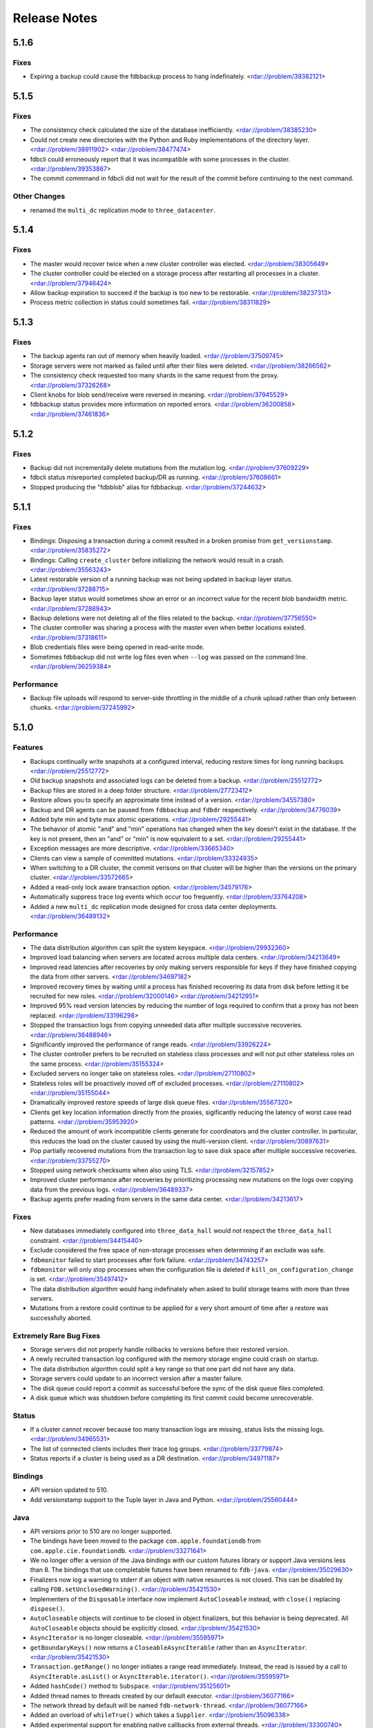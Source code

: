 #############
Release Notes
#############

5.1.6
=====

Fixes
-----

* Expiring a backup could cause the fdbbackup process to hang indefinately. <rdar://problem/39382121>

5.1.5
=====

Fixes
-----

* The consistency check calculated the size of the database inefficiently. <rdar://problem/38385230>
* Could not create new directories with the Python and Ruby implementations of the directory layer. <rdar://problem/38911902> <rdar://problem/38477474>
* fdbcli could erroneously report that it was incompatible with some processes in the cluster. <rdar://problem/39353867>
* The commit commmand in fdbcli did not wait for the result of the commit before continuing to the next command.


Other Changes
-------------

* renamed the ``multi_dc`` replication mode to ``three_datacenter``.

5.1.4
=====

Fixes
-----

* The master would recover twice when a new cluster controller was elected. <rdar://problem/38305649>
* The cluster controller could be elected on a storage process after restarting all processes in a cluster. <rdar://problem/37946424>
* Allow backup expiration to succeed if the backup is too new to be restorable. <rdar://problem/38237313>
* Process metric collection in status could sometimes fail. <rdar://problem/38311829>

5.1.3
=====

Fixes
-----

* The backup agents ran out of memory when heavily loaded. <rdar://problem/37509745>
* Storage servers were not marked as failed until after their files were deleted. <rdar://problem/38266562>
* The consistency check requested too many shards in the same request from the proxy. <rdar://problem/37326268>
* Client knobs for blob send/receive were reversed in meaning. <rdar://problem/37945529>
* fdbbackup status provides more information on reported errors. <rdar://problem/36200858> <rdar://problem/37461836>

5.1.2
=====

Fixes
-----

* Backup did not incrementally delete mutations from the mutation log. <rdar://problem/37609229>
* fdbcli status misreported completed backup/DR as running. <rdar://problem/37608661>
* Stopped producing the "fdbblob" alias for fdbbackup. <rdar://problem/37244632>

5.1.1
=====

Fixes
-----

* Bindings: Disposing a transaction during a commit resulted in a broken promise from ``get_versionstamp``. <rdar://problem/35835272>
* Bindings: Calling ``create_cluster`` before initializing the network would result in a crash. <rdar://problem/35563243>
* Latest restorable version of a running backup was not being updated in backup layer status. <rdar://problem/37288715>
* Backup layer status would sometimes show an error or an incorrect value for the recent blob bandwidth metric. <rdar://problem/37288943>
* Backup deletions were not deleting all of the files related to the backup. <rdar://problem/37756550>
* The cluster controller was sharing a process with the master even when better locations existed. <rdar://problem/37318611>
* Blob credentials files were being opened in read-write mode.
* Sometimes fdbbackup did not write log files even when ``--log`` was passed on the command line. <rdar://problem/36259384>

Performance
-----------

* Backup file uploads will respond to server-side throttling in the middle of a chunk upload rather than only between chunks. <rdar://problem/37245992>

5.1.0
=====

Features
--------

* Backups continually write snapshots at a configured interval, reducing restore times for long running backups. <rdar://problem/25512772>
* Old backup snapshots and associated logs can be deleted from a backup. <rdar://problem/25512772>
* Backup files are stored in a deep folder structure. <rdar://problem/27723412>
* Restore allows you to specify an approximate time instead of a version. <rdar://problem/34557380>
* Backup and DR agents can be paused from ``fdbbackup`` and ``fdbdr`` respectively. <rdar://problem/34776039>
* Added byte min and byte max atomic operations. <rdar://problem/29255441>
* The behavior of atomic "and" and "min" operations has changed when the key doesn't exist in the database. If the key is not present, then an "and" or "min" is now equivalent to a set. <rdar://problem/29255441>
* Exception messages are more descriptive. <rdar://problem/33665340> 
* Clients can view a sample of committed mutations. <rdar://problem/33324935>
* When switching to a DR cluster, the commit verisons on that cluster will be higher than the versions on the primary cluster. <rdar://problem/33572665>
* Added a read-only lock aware transaction option. <rdar://problem/34579176>
* Automatically suppress trace log events which occur too frequently. <rdar://problem/33764208>
* Added a new ``multi_dc`` replication mode designed for cross data center deployments. <rdar://problem/36489132>

Performance
-----------

* The data distribution algorithm can split the system keyspace. <rdar://problem/29932360>
* Improved load balancing when servers are located across multiple data centers. <rdar://problem/34213649>
* Improved read latencies after recoveries by only making servers responsible for keys if they have finished copying the data from other servers. <rdar://problem/34697182>
* Improved recovery times by waiting until a process has finished recovering its data from disk before letting it be recruited for new roles. <rdar://problem/32000146> <rdar://problem/34212951> 
* Improved 95% read version latencies by reducing the number of logs required to confirm that a proxy has not been replaced. <rdar://problem/33196298>
* Stopped the transaction logs from copying unneeded data after multiple successive recoveries. <rdar://problem/36488946>
* Significantly improved the performance of range reads. <rdar://problem/33926224>
* The cluster controller prefers to be recruited on stateless class processes and will not put other stateless roles on the same process. <rdar://problem/35155324>
* Excluded servers no longer take on stateless roles. <rdar://problem/27110802>
* Stateless roles will be proactively moved off of excluded processes. <rdar://problem/27110802> <rdar://problem/35155044>
* Dramatically improved restore speeds of large disk queue files. <rdar://problem/35567320>
* Clients get key location information directly from the proxies, sigificantly reducing the latency of worst case read patterns. <rdar://problem/35953920>
* Reduced the amount of work incompatible clients generate for coordinators and the cluster controller. In particular, this reduces the load on the cluster caused by using the multi-version client. <rdar://problem/30897631> 
* Pop partially recovered mutations from the transaction log to save disk space after multiple successive recoveries. <rdar://problem/33755270>
* Stopped using network checksums when also using TLS. <rdar://problem/32157852>
* Improved cluster performance after recoveries by prioritizing processing new mutations on the logs over copying data from the previous logs. <rdar://problem/36489337>
* Backup agents prefer reading from servers in the same data center. <rdar://problem/34213617>

Fixes
-----

* New databases immediately configured into ``three_data_hall`` would not respect the ``three_data_hall`` constraint. <rdar://problem/34415440>
* Exclude considered the free space of non-storage processes when determining if an exclude was safe.
* ``fdbmonitor`` failed to start processes after fork failure. <rdar://problem/34743257> 
* ``fdbmonitor`` will only stop processes when the configuration file is deleted if ``kill_on_configuration_change`` is set. <rdar://problem/35497412>
* The data distribution algorithm would hang indefinately when asked to build storage teams with more than three servers.
* Mutations from a restore could continue to be applied for a very short amount of time after a restore was successfully aborted.

Extremely Rare Bug Fixes
------------------------

* Storage servers did not properly handle rollbacks to versions before their restored version.
* A newly recruited transaction log configured with the memory storage engine could crash on startup.
* The data distribution algorithm could split a key range so that one part did not have any data.
* Storage servers could update to an incorrect version after a master failure.
* The disk queue could report a commit as successful before the sync of the disk queue files completed.
* A disk queue which was shutdown before completing its first commit could become unrecoverable.

Status
------

* If a cluster cannot recover because too many transaction logs are missing, status lists the missing logs. <rdar://problem/34965531>
* The list of connected clients includes their trace log groups. <rdar://problem/33779874>
* Status reports if a cluster is being used as a DR destination. <rdar://problem/34971187>

Bindings
--------

* API version updated to 510.
* Add versionstamp support to the Tuple layer in Java and Python. <rdar://problem/25560444>

Java
----

* API versions prior to 510 are no longer supported.
* The bindings have been moved to the package ``com.apple.foundationdb`` from ``com.apple.cie.foundationdb``. <rdar://problem/33271641>
* We no longer offer a version of the Java bindings with our custom futures library or support Java versions less than 8. The bindings that use completable futures have been renamed to ``fdb-java``. <rdar://problem/35029630>
* Finalizers now log a warning to stderr if an object with native resources is not closed. This can be disabled by calling ``FDB.setUnclosedWarning()``. <rdar://problem/35421530>
* Implementers of the ``Disposable`` interface now implement ``AutoCloseable`` instead, with ``close()`` replacing ``dispose()``.
* ``AutoCloseable`` objects will continue to be closed in object finalizers, but this behavior is being deprecated. All ``AutoCloseable`` objects should be explicitly closed. <rdar://problem/35421530>
* ``AsyncIterator`` is no longer closeable. <rdar://problem/35595971>
* ``getBoundaryKeys()`` now returns a ``CloseableAsyncIterable`` rather than an ``AsyncIterator``. <rdar://problem/35421530>
* ``Transaction.getRange()`` no longer initiates a range read immediately. Instead, the read is issued by a call to ``AsyncIterable.asList()`` or ``AsyncIterable.iterator()``. <rdar://problem/35595971>
* Added ``hashCode()`` method to ``Subspace``. <rdar://problem/35125601>
* Added thread names to threads created by our default executor. <rdar://problem/36077166>
* The network thread by default will be named ``fdb-network-thread``. <rdar://problem/36077166>
* Added an overload of ``whileTrue()`` which takes a ``Supplier``. <rdar://problem/35096338>
* Added experimental support for enabling native callbacks from external threads. <rdar://problem/33300740>
* Fix: Converting the result of ``Transaction.getRange()`` to a list would issue an unneeded range read. <rdar://problem/35325444>
* Fix: range iterators failed to close underlying native resources. <rdar://problem/35595971>
* Fix: various objects internal to the bindings were not properly closed. <rdar://problem/35541447>

Other Changes
-------------

* Backups made prior to 5.1 can no longer be restored. <rdar://problem/25512772>
* Backup now uses a hostname in the connection string instead of a list of IPs when backing up to blob storage. This hostname is resolved using DNS. <rdar://problem/34093405> 
* ``fdbblob`` functionality has been moved to ``fdbbackup``. <rdar://problem/25512772>
* ``fdbcli`` will warn the user if it is used to connect to an incompatible cluster. <rdar://problem/33363571>
* Cluster files that do not match the current connection string are no longer corrected automatically. <rdar://problem/35129575>
* Improved computation of available memory on pre-3.14 kernels. <rdar://problem/35336487>
* Stopped reporting blob storage connection credentials in ``fdbbackup`` status output. <rdar://problem/31483629>

Earlier release notes
---------------------
* :doc:`5.0 (API Version 500) </old-release-notes/release-notes-500>`
* :doc:`4.6 (API Version 460) </old-release-notes/release-notes-460>`
* :doc:`4.5 (API Version 450) </old-release-notes/release-notes-450>`
* :doc:`4.4 (API Version 440) </old-release-notes/release-notes-440>`
* :doc:`4.3 (API Version 430) </old-release-notes/release-notes-430>`
* :doc:`4.2 (API Version 420) </old-release-notes/release-notes-420>`
* :doc:`4.1 (API Version 410) </old-release-notes/release-notes-410>`
* :doc:`4.0 (API Version 400) </old-release-notes/release-notes-400>`
* :doc:`3.0 (API Version 300) </old-release-notes/release-notes-300>`
* :doc:`2.0 (API Version 200) </old-release-notes/release-notes-200>`
* :doc:`1.0 (API Version 100) </old-release-notes/release-notes-100>`
* :doc:`Beta 3 (API Version 23) </old-release-notes/release-notes-023>`
* :doc:`Beta 2 (API Version 22) </old-release-notes/release-notes-022>`
* :doc:`Beta 1 (API Version 21) </old-release-notes/release-notes-021>`
* :doc:`Alpha 6 (API Version 16) </old-release-notes/release-notes-016>`
* :doc:`Alpha 5 (API Version 14) </old-release-notes/release-notes-014>`
